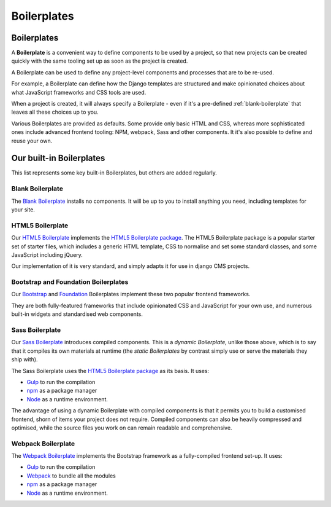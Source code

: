 .. _about-boilerplates:

Boilerplates
==================

.. _boilerplates_reference:

Boilerplates
------------

A **Boilerplate** is a convenient way to define components to be used by a project, so that new
projects can be created quickly with the same tooling set up as soon as the project is created.

A Boilerplate can be used to define any project-level components and processes that are to be
re-used.

For example, a Boilerplate can define how the Django templates are structured and make opinionated
choices about what JavaScript frameworks and CSS tools are used.

When a project is created, it will always specify a Boilerplate - even if it's a pre-defined
:ref:`blank-boilerplate` that leaves all these choices up to you.

Various Boilerplates are provided as defaults. Some provide only basic HTML and CSS,
whereas more sophisticated ones include advanced frontend tooling: NPM, webpack, Sass and other
components. It it's also possible to define and reuse your own.


.. _built-in-boilerplates:

Our built-in Boilerplates
-------------------------

This list represents some key built-in Boilerplates, but others are added regularly.


.. _blank-boilerplate:

Blank Boilerplate
~~~~~~~~~~~~~~~~~

The `Blank Boilerplate <https://github.com/aldryn/aldryn-boilerplate-blank>`_
installs no components. It will be up to you to install anything you need,
including templates for your site.


HTML5 Boilerplate
~~~~~~~~~~~~~~~~~

Our `HTML5 Boilerplate <https://github.com/divio/djangocms-boilerplate-html5>`_
implements the `HTML5 Boilerplate package <https://html5boilerplate.com>`_. The
HTML5 Boilerplate package is a popular starter set of starter files, which
includes a generic HTML template, CSS to normalise and set some standard
classes, and some JavaScript including jQuery.

Our implementation of it is very standard, and simply adapts it for use in
django CMS projects.


Bootstrap and Foundation Boilerplates
~~~~~~~~~~~~~~~~~~~~~~~~~~~~~~~~~~~~~

Our `Bootstrap <https://github.com/divio/djangocms-boilerplate-bootstrap3>`_
and `Foundation <https://github.com/divio/djangocms-boilerplate-foundation6>`_
Boilerplates implement these two popular frontend frameworks.

They are both fully-featured frameworks that include opinionated CSS and
JavaScript for your own use, and numerous built-in widgets and standardised web
components.


Sass Boilerplate
~~~~~~~~~~~~~~~~

Our `Sass Boilerplate <https://github.com/divio/djangocms-boilerplate-sass>`_
introduces compiled components. This is a *dynamic Boilerplate*, unlike those
above, which is to say that it compiles its own materials at runtime (the
*static Boilerplates* by contrast simply use or serve the materials they ship
with).

The Sass Boilerplate uses the `HTML5 Boilerplate package
<https://html5boilerplate.com>`_ as its basis. It uses:

* `Gulp <http://gulpjs.com>`_ to run the compilation
* `npm <https://www.npmjs.com>`_ as a package manager
* `Node <https://nodejs.org/en/>`_ as a runtime environment.

The advantage of using a dynamic Boilerplate with compiled components is that
it permits you to build a customised frontend, shorn of items your project does
not require. Compiled components can also be heavily compressed and optimised,
while the source files you work on can remain readable and comprehensive.


Webpack Boilerplate
~~~~~~~~~~~~~~~~~~~

The `Webpack Boilerplate
<https://github.com/divio/djangocms-boilerplate-webpack>`_ implements the
Bootstrap framework as a fully-compiled frontend set-up. It uses:

* `Gulp <http://gulpjs.com>`_ to run the compilation
* `Webpack <https://webpack.js.org>`_ to bundle all the modules
* `npm <https://www.npmjs.com>`_ as a package manager
* `Node <https://nodejs.org/en/>`_ as a runtime environment.
